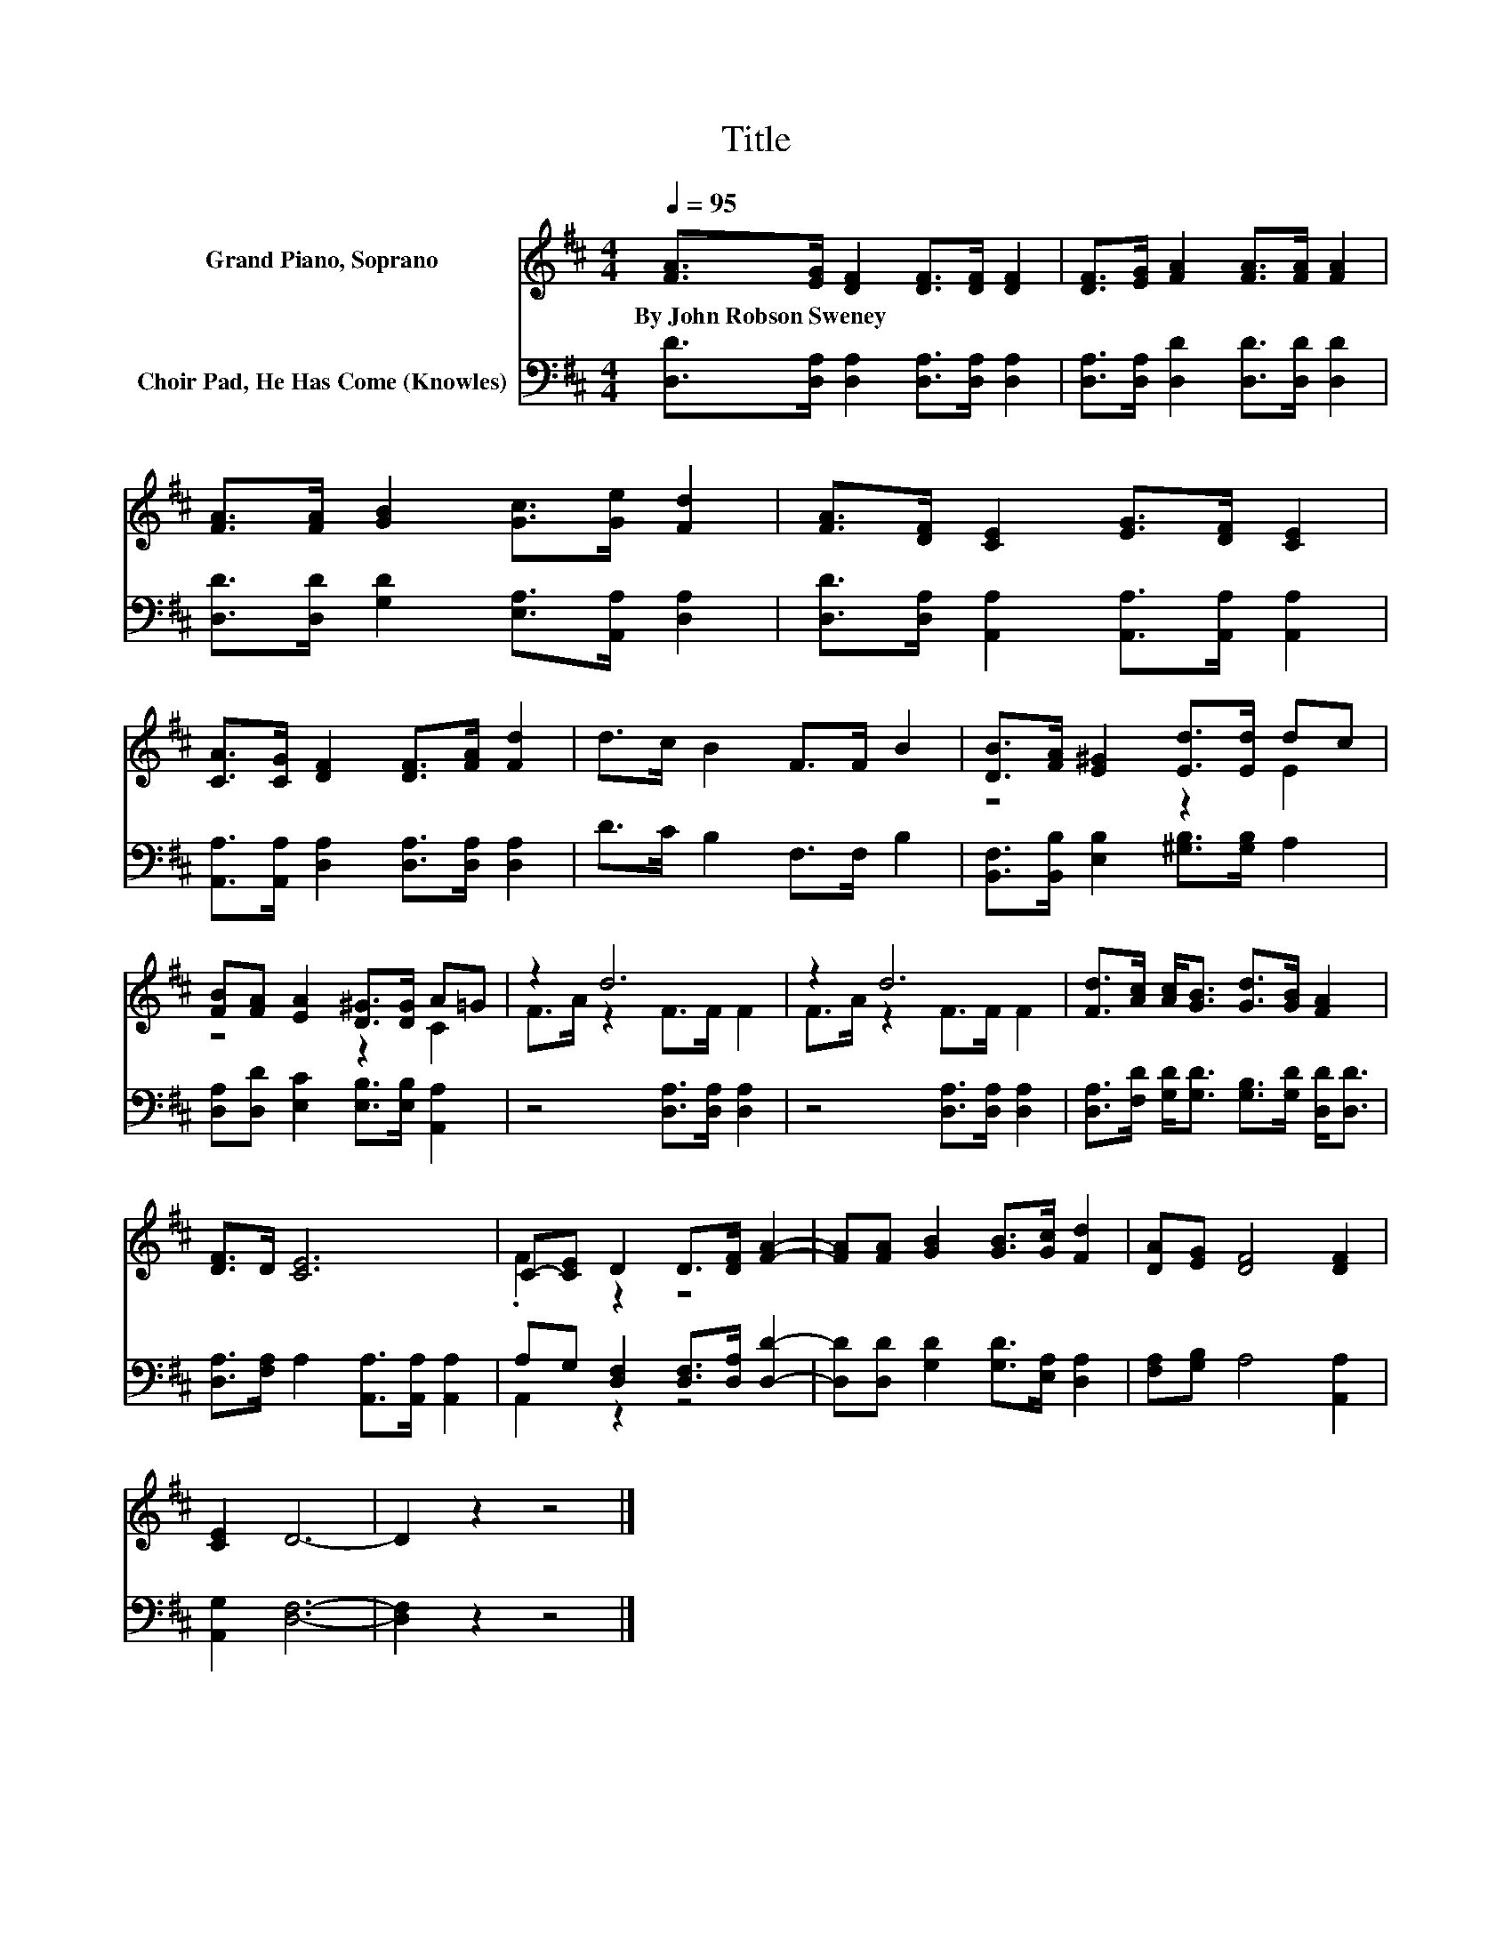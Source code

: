X:1
T:Title
%%score ( 1 2 ) ( 3 4 )
L:1/8
Q:1/4=95
M:4/4
K:D
V:1 treble nm="Grand Piano, Soprano"
V:2 treble 
V:3 bass nm="Choir Pad, He Has Come (Knowles)"
V:4 bass 
V:1
 [FA]>[EG] [DF]2 [DF]>[DF] [DF]2 | [DF]>[EG] [FA]2 [FA]>[FA] [FA]2 | %2
w: By~John~Robson~Sweney * * * * *||
 [FA]>[FA] [GB]2 [Gc]>[Ge] [Fd]2 | [FA]>[DF] [CE]2 [EG]>[DF] [CE]2 | %4
w: ||
 [CA]>[CG] [DF]2 [DF]>[FA] [Fd]2 | d>c B2 F>F B2 | [DB]>[FA] [E^G]2 [Ed]>[Ed] dc | %7
w: |||
 [FB][FA] [EA]2 [D^G]>[DG] A=G | z2 d6 | z2 d6 | [Fd]>[Ac] [Ac]<[GB] [Gd]>[GB] [FA]2 | %11
w: ||||
 [DF]>D [CE]6 | C-[CE] D2 D>[DF] [FA]2- | [FA][FA] [GB]2 [GB]>[Gc] [Fd]2 | [DA][EG] [DF]4 [DF]2 | %15
w: ||||
 [CE]2 D6- | D2 z2 z4 |] %17
w: ||
V:2
 x8 | x8 | x8 | x8 | x8 | x8 | z4 z2 E2 | z4 z2 C2 | F>A z2 F>F F2 | F>A z2 F>F F2 | x8 | x8 | %12
 .F2 z2 z4 | x8 | x8 | x8 | x8 |] %17
V:3
 [D,D]>[D,A,] [D,A,]2 [D,A,]>[D,A,] [D,A,]2 | [D,A,]>[D,A,] [D,D]2 [D,D]>[D,D] [D,D]2 | %2
 [D,D]>[D,D] [G,D]2 [E,A,]>[A,,A,] [D,A,]2 | [D,D]>[D,A,] [A,,A,]2 [A,,A,]>[A,,A,] [A,,A,]2 | %4
 [A,,A,]>[A,,A,] [D,A,]2 [D,A,]>[D,A,] [D,A,]2 | D>C B,2 F,>F, B,2 | %6
 [B,,F,]>[B,,B,] [E,B,]2 [^G,B,]>[G,B,] A,2 | [D,A,][D,D] [E,C]2 [E,B,]>[E,B,] [A,,A,]2 | %8
 z4 [D,A,]>[D,A,] [D,A,]2 | z4 [D,A,]>[D,A,] [D,A,]2 | %10
 [D,A,]>[F,D] [G,D]<[G,D] [G,B,]>[G,D] [D,D]<[D,D] | [D,A,]>[F,A,] A,2 [A,,A,]>[A,,A,] [A,,A,]2 | %12
 A,G, [D,F,]2 [D,F,]>[D,A,] [D,D]2- | [D,D][D,D] [G,D]2 [G,D]>[E,A,] [D,A,]2 | %14
 [F,A,][G,B,] A,4 [A,,A,]2 | [A,,G,]2 [D,F,]6- | [D,F,]2 z2 z4 |] %17
V:4
 x8 | x8 | x8 | x8 | x8 | x8 | x8 | x8 | x8 | x8 | x8 | x8 | A,,2 z2 z4 | x8 | x8 | x8 | x8 |] %17

